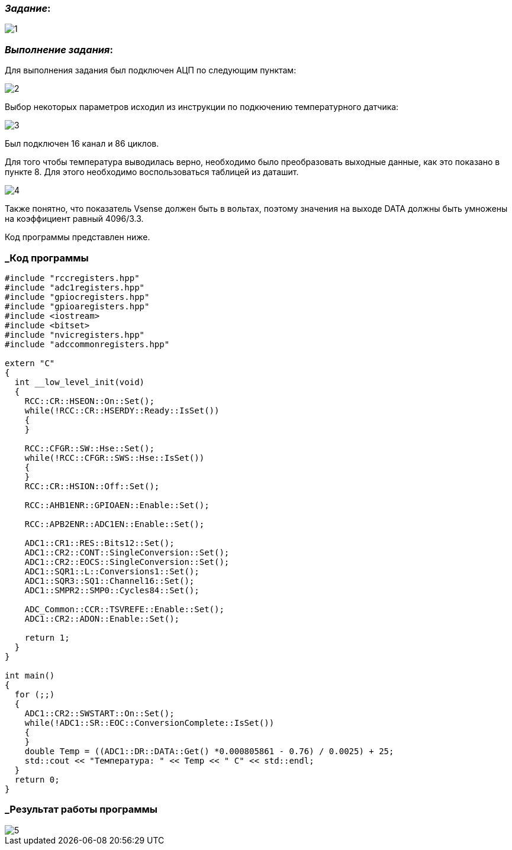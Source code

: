 === _Задание_:

image::../ChalychKadyrov_TemperatureSensor/Photo/1.jpg[]

=== _Выполнение задания_:

Для выполнения задания был подключен АЦП по следующим пунктам:

image::../ChalychKadyrov_TemperatureSensor/Photo/2.jpg[]

Выбор некоторых параметров исходил из инструкции по подкючению температурного
датчика:

image::../ChalychKadyrov_TemperatureSensor/Photo/3.jpg[]

Был подключен 16 канал и 86 циклов.

Для того чтобы температура выводилась верно, необходимо было преобразовать
выходные данные, как это показано в пункте 8. Для этого необходимо воспользоваться
таблицей из даташит.

image::../ChalychKadyrov_TemperatureSensor/Photo/4.jpg[]

Также понятно, что показатель Vsense должен быть в вольтах, поэтому значения
на выходе DATA должны быть умножены на коэффициент равный 4096/3.3.

Код программы представлен ниже.


=== _Код программы

----
#include "rccregisters.hpp"
#include "adc1registers.hpp"
#include "gpiocregisters.hpp"
#include "gpioaregisters.hpp"
#include <iostream>
#include <bitset>
#include "nvicregisters.hpp"
#include "adccommonregisters.hpp"

extern "C"
{
  int __low_level_init(void)
  {
    RCC::CR::HSEON::On::Set();
    while(!RCC::CR::HSERDY::Ready::IsSet())
    {
    }

    RCC::CFGR::SW::Hse::Set();
    while(!RCC::CFGR::SWS::Hse::IsSet())
    {
    }
    RCC::CR::HSION::Off::Set();

    RCC::AHB1ENR::GPIOAEN::Enable::Set();

    RCC::APB2ENR::ADC1EN::Enable::Set();

    ADC1::CR1::RES::Bits12::Set();
    ADC1::CR2::CONT::SingleConversion::Set();
    ADC1::CR2::EOCS::SingleConversion::Set();
    ADC1::SQR1::L::Conversions1::Set();
    ADC1::SQR3::SQ1::Channel16::Set();
    ADC1::SMPR2::SMP0::Cycles84::Set();

    ADC_Common::CCR::TSVREFE::Enable::Set();
    ADC1::CR2::ADON::Enable::Set();

    return 1;
  }
}

int main()
{
  for (;;)
  {
    ADC1::CR2::SWSTART::On::Set();
    while(!ADC1::SR::EOC::ConversionComplete::IsSet())
    {
    }
    double Temp = ((ADC1::DR::DATA::Get() *0.000805861 - 0.76) / 0.0025) + 25;
    std::cout << "Температура: " << Temp << " С" << std::endl;
  }
  return 0;
}
----

=== _Результат работы программы

image::../ChalychKadyrov_TemperatureSensor/Photo/5.jpg[]